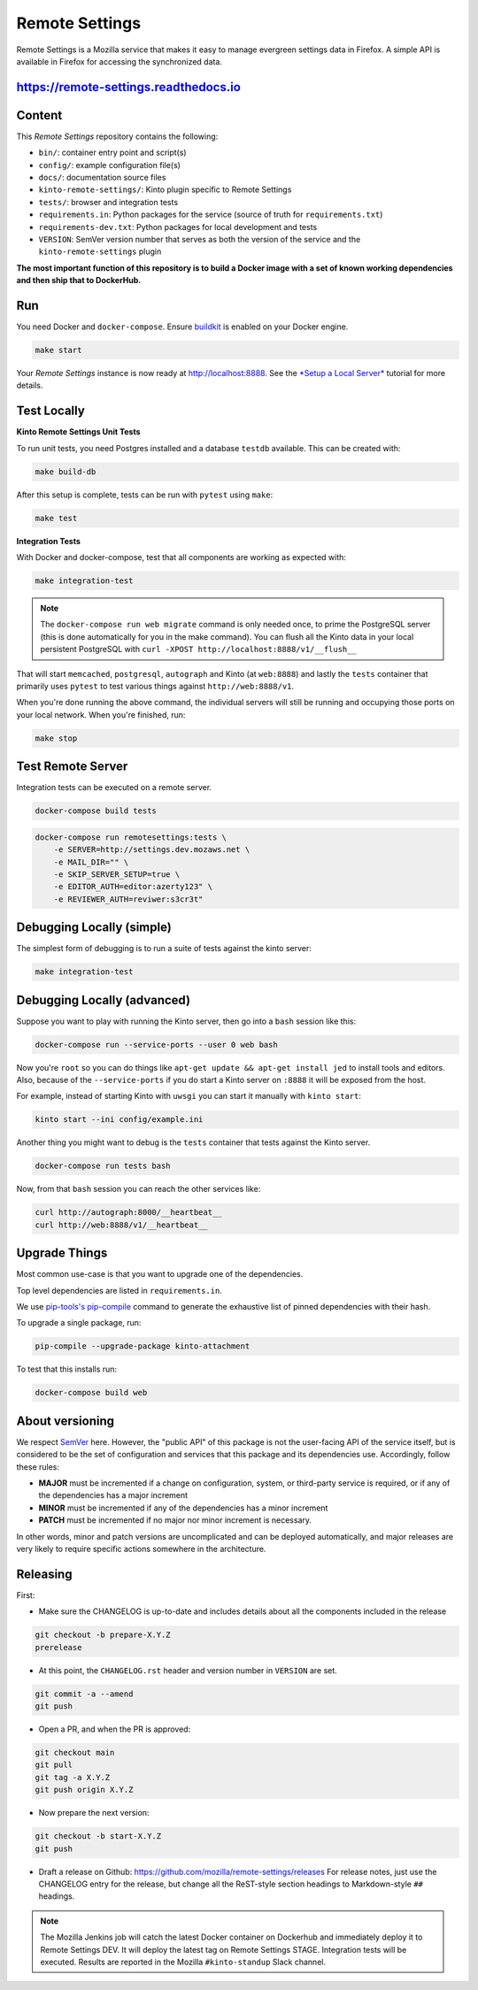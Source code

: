 Remote Settings
===============

Remote Settings is a Mozilla service that makes it easy to manage evergreen settings data in Firefox. A simple API is available in Firefox for accessing the synchronized data.

https://remote-settings.readthedocs.io
--------------------------------------

.. image:: https://circleci.com/gh/mozilla/remote-settings/tree/main.svg?style=svg
   :target: https://circleci.com/gh/mozilla/remote-settings


Content
-------

This *Remote Settings* repository contains the following:

* ``bin/``: container entry point and script(s)
* ``config/``: example configuration file(s)
* ``docs/``: documentation source files
* ``kinto-remote-settings/``: Kinto plugin specific to Remote Settings
* ``tests/``: browser and integration tests
* ``requirements.in``: Python packages for the service (source of truth for ``requirements.txt``)
* ``requirements-dev.txt``: Python packages for local development and tests
* ``VERSION``: SemVer version number that serves as both the version of the service and the ``kinto-remote-settings`` plugin

**The most important function of this repository is to build a Docker image
with a set of known working dependencies and then ship that to DockerHub.**


Run
---

You need Docker and ``docker-compose``. Ensure `buildkit <https://docs.docker.com/develop/develop-images/build_enhancements/>`_ is enabled on your Docker engine.

.. code-block:: shell

    make start

Your *Remote Settings* instance is now ready at http://localhost:8888. See the `*Setup a Local Server* <https://remote-settings.readthedocs.io/en/latest/tutorial-local-server.html>`_ tutorial for more details.


Test Locally
------------

**Kinto Remote Settings Unit Tests**

To run unit tests, you need Postgres installed and a database ``testdb`` available. This can be created with:

.. code-block:: shell

    make build-db

After this setup is complete, tests can be run with ``pytest`` using ``make``:

.. code-block:: shell

    make test


**Integration Tests**

With Docker and docker-compose, test that all components are working as expected with:

.. code-block:: shell

    make integration-test

.. note::

    The ``docker-compose run web migrate`` command is only needed once, to prime the
    PostgreSQL server (this is done automatically for you in the make command).
    You can flush all the Kinto data in your local persistent PostgreSQL with
    ``curl -XPOST http://localhost:8888/v1/__flush__``

That will start ``memcached``, ``postgresql``, ``autograph`` and Kinto (at ``web:8888``)
and lastly the ``tests`` container that primarily
uses ``pytest`` to test various things against ``http://web:8888/v1``.

When you're done running the above command, the individual servers will still
be running and occupying those ports on your local network. When you're
finished, run:

.. code-block:: shell

    make stop


Test Remote Server
------------------

Integration tests can be executed on a remote server.

.. code-block:: shell

    docker-compose build tests

.. code-block:: shell

    docker-compose run remotesettings:tests \
        -e SERVER=http://settings.dev.mozaws.net \
        -e MAIL_DIR="" \
        -e SKIP_SERVER_SETUP=true \
        -e EDITOR_AUTH=editor:azerty123" \
        -e REVIEWER_AUTH=reviwer:s3cr3t"


Debugging Locally (simple)
--------------------------

The simplest form of debugging is to run a suite of tests against the kinto server:

.. code-block:: shell

    make integration-test

Debugging Locally (advanced)
----------------------------

Suppose you want to play with running the Kinto server, then go into
a ``bash`` session like this:

.. code-block:: shell

    docker-compose run --service-ports --user 0 web bash

Now you're ``root`` so you can do things like ``apt-get update && apt-get install jed``
to install tools and editors. Also, because of the ``--service-ports`` if you do
start a Kinto server on ``:8888`` it will be exposed from the host.

For example, instead of starting Kinto with ``uwsgi`` you can start it
manually with ``kinto start``:

.. code-block:: shell

    kinto start --ini config/example.ini

Another thing you might want to debug is the ``tests`` container that tests
against the Kinto server.

.. code-block:: shell

    docker-compose run tests bash

Now, from that ``bash`` session you can reach the other services like:

.. code-block:: shell

    curl http://autograph:8000/__heartbeat__
    curl http://web:8888/v1/__heartbeat__


Upgrade Things
--------------

Most common use-case is that you want to upgrade one of the dependencies.

Top level dependencies are listed in ``requirements.in``.

We use `pip-tools's pip-compile <https://pypi.org/project/pip-tools/>`_ command to generate the exhaustive list of pinned dependencies with their hash.

To upgrade a single package, run:

.. code-block:: shell

    pip-compile --upgrade-package kinto-attachment

To test that this installs run:

.. code-block:: shell

    docker-compose build web


About versioning
----------------

We respect `SemVer <http://semver.org>`_ here. However, the "public API" of this package is not the user-facing API of the service itself, but is considered to be the set of configuration and services that this package and its dependencies use. Accordingly, follow these rules:

* **MAJOR** must be incremented if a change on configuration, system, or third-party service is required, or if any of the dependencies has a major increment
* **MINOR** must be incremented if any of the dependencies has a minor increment
* **PATCH** must be incremented if no major nor minor increment is necessary.

In other words, minor and patch versions are uncomplicated and can be deployed automatically, and major releases are very likely to require specific actions somewhere in the architecture.


Releasing
---------

First:

- Make sure the CHANGELOG is up-to-date and includes details about all the components included in the release

.. code-block:: bash

    git checkout -b prepare-X.Y.Z
    prerelease

- At this point, the ``CHANGELOG.rst`` header and version number in ``VERSION`` are set.

.. code-block:: bash

    git commit -a --amend
    git push

- Open a PR, and when the PR is approved:

.. code-block:: bash

    git checkout main
    git pull
    git tag -a X.Y.Z
    git push origin X.Y.Z

- Now prepare the next version:

.. code-block:: bash

    git checkout -b start-X.Y.Z
    git push

- Draft a release on Github: https://github.com/mozilla/remote-settings/releases
  For release notes, just use the CHANGELOG entry for the release, but change all
  the ReST-style section headings to Markdown-style ``##`` headings.


.. note::

    The Mozilla Jenkins job will catch the latest Docker container on Dockerhub
    and immediately deploy it to Remote Settings DEV. It will deploy the latest tag
    on Remote Settings STAGE.
    Integration tests will be executed.
    Results are reported in the Mozilla ``#kinto-standup`` Slack channel.
